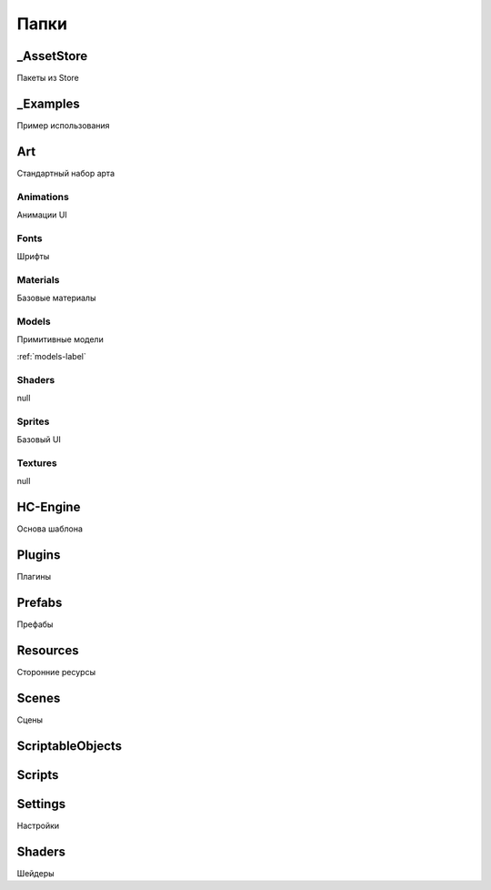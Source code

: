 Папки
=====

.. _folders-label:


_AssetStore
----------------
Пакеты из Store

_Examples
----------------
Пример использования

Art
----------------
Стандартный набор арта

Animations
~~~~~~~~~~~~~~~~~~
Анимации UI

Fonts
~~~~~~~~~~~~~~~~~~
Шрифты

Materials
~~~~~~~~~~~~~~~~~~
Базовые материалы

Models
~~~~~~~~~~~~~~~~~~
Примитивные модели

:ref:`models-label`


Shaders
~~~~~~~~~~~~~~~~~~
null

Sprites
~~~~~~~~~~~~~~~~~~
Базовый UI

Textures
~~~~~~~~~~~~~~~~~~
null

HC-Engine
----------------
Основа шаблона

Plugins
----------------
Плагины

Prefabs
----------------
Префабы

Resources
----------------
Сторонние ресурсы

Scenes
----------------
Сцены

ScriptableObjects
----------------

Scripts
----------------

Settings
----------------
Настройки

Shaders
----------------
Шейдеры


